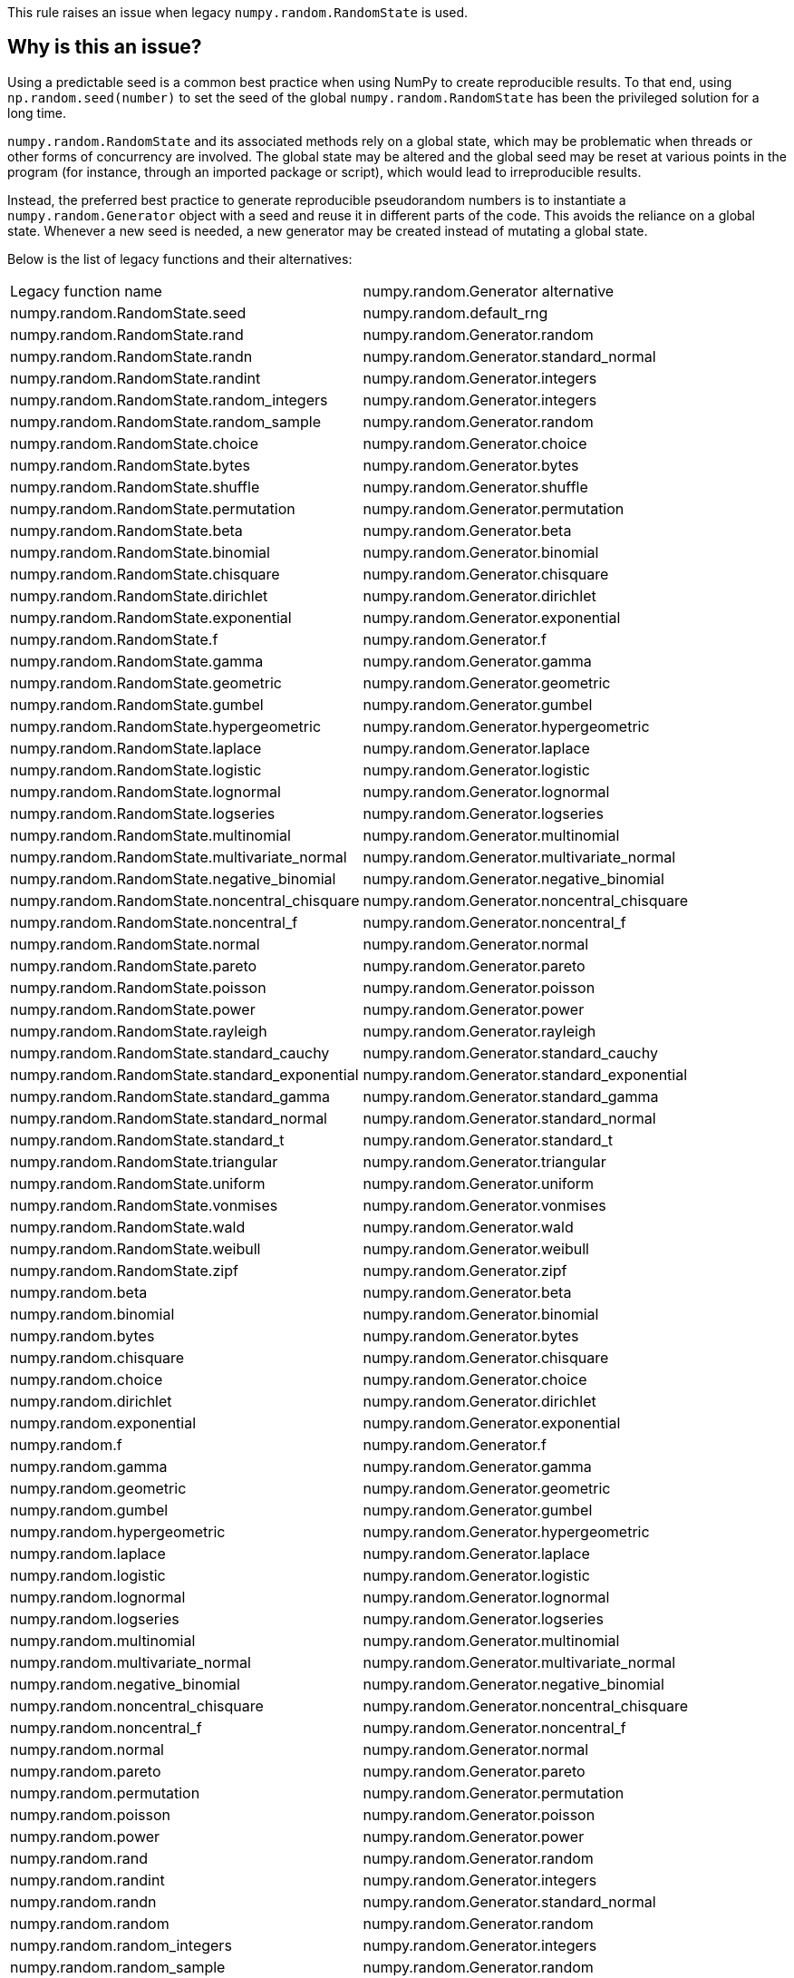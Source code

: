 This rule raises an issue when legacy `numpy.random.RandomState` is used.

== Why is this an issue?

Using a predictable seed is a common best practice when using NumPy to create reproducible results. To that end, using `np.random.seed(number)` to set the seed of the global `numpy.random.RandomState` has been the privileged solution for a long time.

`numpy.random.RandomState` and its associated methods rely on a global state, which may be problematic when threads or other forms of concurrency are involved. The global state may be altered and the global seed may be reset at various points in the program (for instance, through an imported package or script), which would lead to irreproducible results.

Instead, the preferred best practice to generate reproducible pseudorandom numbers is to instantiate a `numpy.random.Generator` object with a seed and reuse it in different parts of the code. This avoids the reliance on a global state. Whenever a new seed is needed, a new generator may be created instead of mutating a global state.

Below is the list of legacy functions and their alternatives:

[cols="1,1"]
|===
|Legacy function name
|numpy.random.Generator alternative

|numpy.random.RandomState.seed
|numpy.random.default_rng

|numpy.random.RandomState.rand
|numpy.random.Generator.random

|numpy.random.RandomState.randn
|numpy.random.Generator.standard_normal

|numpy.random.RandomState.randint
|numpy.random.Generator.integers

|numpy.random.RandomState.random_integers
|numpy.random.Generator.integers

|numpy.random.RandomState.random_sample
|numpy.random.Generator.random

|numpy.random.RandomState.choice
|numpy.random.Generator.choice

|numpy.random.RandomState.bytes
|numpy.random.Generator.bytes

|numpy.random.RandomState.shuffle
|numpy.random.Generator.shuffle

|numpy.random.RandomState.permutation
|numpy.random.Generator.permutation

|numpy.random.RandomState.beta
|numpy.random.Generator.beta

|numpy.random.RandomState.binomial
|numpy.random.Generator.binomial

|numpy.random.RandomState.chisquare
|numpy.random.Generator.chisquare

|numpy.random.RandomState.dirichlet
|numpy.random.Generator.dirichlet

|numpy.random.RandomState.exponential
|numpy.random.Generator.exponential

|numpy.random.RandomState.f
|numpy.random.Generator.f

|numpy.random.RandomState.gamma
|numpy.random.Generator.gamma

|numpy.random.RandomState.geometric
|numpy.random.Generator.geometric

|numpy.random.RandomState.gumbel
|numpy.random.Generator.gumbel

|numpy.random.RandomState.hypergeometric
|numpy.random.Generator.hypergeometric

|numpy.random.RandomState.laplace
|numpy.random.Generator.laplace

|numpy.random.RandomState.logistic
|numpy.random.Generator.logistic

|numpy.random.RandomState.lognormal
|numpy.random.Generator.lognormal

|numpy.random.RandomState.logseries
|numpy.random.Generator.logseries

|numpy.random.RandomState.multinomial
|numpy.random.Generator.multinomial

|numpy.random.RandomState.multivariate_normal
|numpy.random.Generator.multivariate_normal

|numpy.random.RandomState.negative_binomial
|numpy.random.Generator.negative_binomial

|numpy.random.RandomState.noncentral_chisquare
|numpy.random.Generator.noncentral_chisquare

|numpy.random.RandomState.noncentral_f
|numpy.random.Generator.noncentral_f

|numpy.random.RandomState.normal
|numpy.random.Generator.normal

|numpy.random.RandomState.pareto
|numpy.random.Generator.pareto

|numpy.random.RandomState.poisson
|numpy.random.Generator.poisson

|numpy.random.RandomState.power
|numpy.random.Generator.power

|numpy.random.RandomState.rayleigh
|numpy.random.Generator.rayleigh

|numpy.random.RandomState.standard_cauchy
|numpy.random.Generator.standard_cauchy

|numpy.random.RandomState.standard_exponential
|numpy.random.Generator.standard_exponential

|numpy.random.RandomState.standard_gamma
|numpy.random.Generator.standard_gamma

|numpy.random.RandomState.standard_normal
|numpy.random.Generator.standard_normal

|numpy.random.RandomState.standard_t
|numpy.random.Generator.standard_t

|numpy.random.RandomState.triangular
|numpy.random.Generator.triangular

|numpy.random.RandomState.uniform
|numpy.random.Generator.uniform

|numpy.random.RandomState.vonmises
|numpy.random.Generator.vonmises

|numpy.random.RandomState.wald
|numpy.random.Generator.wald

|numpy.random.RandomState.weibull
|numpy.random.Generator.weibull

|numpy.random.RandomState.zipf
|numpy.random.Generator.zipf

|numpy.random.beta
|numpy.random.Generator.beta

|numpy.random.binomial
|numpy.random.Generator.binomial

|numpy.random.bytes
|numpy.random.Generator.bytes

|numpy.random.chisquare
|numpy.random.Generator.chisquare

|numpy.random.choice
|numpy.random.Generator.choice

|numpy.random.dirichlet
|numpy.random.Generator.dirichlet

|numpy.random.exponential
|numpy.random.Generator.exponential

|numpy.random.f
|numpy.random.Generator.f

|numpy.random.gamma
|numpy.random.Generator.gamma

|numpy.random.geometric
|numpy.random.Generator.geometric

|numpy.random.gumbel
|numpy.random.Generator.gumbel

|numpy.random.hypergeometric
|numpy.random.Generator.hypergeometric

|numpy.random.laplace
|numpy.random.Generator.laplace

|numpy.random.logistic
|numpy.random.Generator.logistic

|numpy.random.lognormal
|numpy.random.Generator.lognormal

|numpy.random.logseries
|numpy.random.Generator.logseries

|numpy.random.multinomial
|numpy.random.Generator.multinomial

|numpy.random.multivariate_normal
|numpy.random.Generator.multivariate_normal

|numpy.random.negative_binomial
|numpy.random.Generator.negative_binomial

|numpy.random.noncentral_chisquare
|numpy.random.Generator.noncentral_chisquare

|numpy.random.noncentral_f
|numpy.random.Generator.noncentral_f

|numpy.random.normal
|numpy.random.Generator.normal

|numpy.random.pareto
|numpy.random.Generator.pareto

|numpy.random.permutation
|numpy.random.Generator.permutation

|numpy.random.poisson
|numpy.random.Generator.poisson

|numpy.random.power
|numpy.random.Generator.power

|numpy.random.rand
|numpy.random.Generator.random

|numpy.random.randint
|numpy.random.Generator.integers

|numpy.random.randn
|numpy.random.Generator.standard_normal

|numpy.random.random
|numpy.random.Generator.random

|numpy.random.random_integers
|numpy.random.Generator.integers

|numpy.random.random_sample
|numpy.random.Generator.random

|numpy.random.ranf
|numpy.random.Generator.random

|numpy.random.rayleigh
|numpy.random.Generator.rayleigh

|numpy.random.sample
|numpy.random.Generator.random

|numpy.random.seed
|numpy.random.default_rng

|numpy.random.shuffle
|numpy.random.Generator.shuffle

|numpy.random.standard_cauchy
|numpy.random.Generator.standard_cauchy

|numpy.random.standard_exponential
|numpy.random.Generator.standard_exponential

|numpy.random.standard_gamma
|numpy.random.Generator.standard_gamma

|numpy.random.standard_normal
|numpy.random.Generator.standard_normal

|numpy.random.standard_t
|numpy.random.Generator.standard_t

|numpy.random.triangular
|numpy.random.Generator.triangular

|numpy.random.uniform
|numpy.random.Generator.uniform

|numpy.random.vonmises
|numpy.random.Generator.vonmises

|numpy.random.wald
|numpy.random.Generator.wald

|numpy.random.weibull
|numpy.random.Generator.weibull

|numpy.random.zipf 
|numpy.random.Generator.zipf 
|===



== How to fix it

To fix this issue, replace usages of `numpy.random.RandomState` to `numpy.random.Generator`.

=== Code examples

==== Noncompliant code example

[source,python,diff-id=1,diff-type=noncompliant]
----
import numpy as np
def foo():
    np.random.seed(42)
    x = np.random.randn()  # Noncompliant: this relies on numpy.random.RandomState, which is deprecated
----

==== Compliant solution

[source,python,diff-id=1,diff-type=compliant]
----
import numpy as np
def foo():
    generator = np.random.default_rng(42)
    x = generator.standard_normal()
----

== Resources
=== Documentation

* NumPy Documentation - https://numpy.org/doc/stable/reference/random/generator.html#random-generator[Random Generator]
* NumPy Documentation - https://numpy.org/doc/stable/reference/random/legacy.html#legacy-random-generation[Legacy Random Generation]
* NumPy Documentation - https://numpy.org/neps/nep-0019-rng-policy.html[NEP19 RNG Policy]
